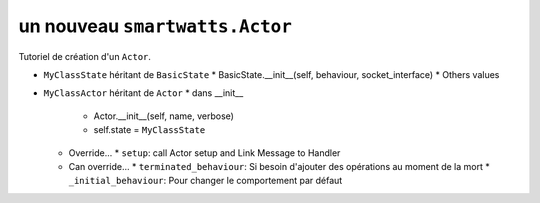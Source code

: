 .. How to create an Actor

un nouveau ``smartwatts.Actor``
-------------------------------------

Tutoriel de création d'un ``Actor``.

* ``MyClassState`` héritant de ``BasicState`` 
  * BasicState.__init__(self, behaviour, socket_interface)
  * Others values
* ``MyClassActor`` héritant de ``Actor``
  * dans __init__
    * Actor.__init__(self, name, verbose)
    * self.state = ``MyClassState``
  * Override...
    * ``setup``: call Actor setup and Link Message to Handler
  * Can override...
    * ``terminated_behaviour``: Si besoin d'ajouter des opérations au moment de la mort 
    * ``_initial_behaviour``: Pour changer le comportement par défaut
